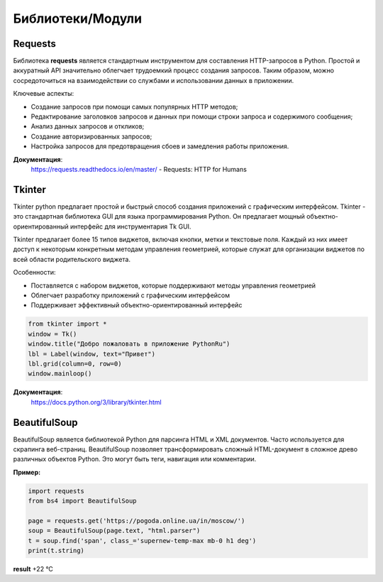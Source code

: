 
Библиотеки/Модули
=================
Requests
"""""""""""""""""
Библиотека **requests** является стандартным инструментом для составления HTTP-запросов в Python. Простой и аккуратный API значительно облегчает трудоемкий процесс создания запросов. Таким образом, можно сосредоточиться на взаимодействии со службами и использовании данных в приложении.


Ключевые аспекты:

- Создание запросов при помощи самых популярных HTTP методов;
- Редактирование заголовков запросов и данных при помощи строки запроса и содержимого сообщения;
- Анализ данных запросов и откликов;
- Создание авторизированных запросов;
- Настройка запросов для предотвращения сбоев и замедления работы приложения.


**Документация**:
    https://requests.readthedocs.io/en/master/ - Requests: HTTP for Humans

Tkinter
"""""""""""""""""
Tkinter python предлагает простой и быстрый способ создания приложений с графическим интерфейсом. Tkinter - это стандартная библиотека GUI для языка программирования Python. Он предлагает мощный объектно-ориентированный интерфейс для инструментария Tk GUI.

Tkinter предлагает более 15 типов виджетов, включая кнопки, метки и текстовые поля. Каждый из них имеет доступ к некоторым конкретным методам управления геометрией, которые служат для организации виджетов по всей области родительского виджета.


Особенности:

- Поставляется с набором виджетов, которые поддерживают методы управления геометрией
- Облегчает разработку приложений с графическим интерфейсом
- Поддерживает эффективный объектно-ориентированный интерфейс





.. code-block:: Python

    from tkinter import *  
    window = Tk()  
    window.title("Добро пожаловать в приложение PythonRu")  
    lbl = Label(window, text="Привет")  
    lbl.grid(column=0, row=0)  
    window.mainloop()

.. image:: https://pythonru.com/wp-content/uploads/2019/01/uroki-po-tkinter-2.png

**Документация**:
    https://docs.python.org/3/library/tkinter.html


BeautifulSoup
"""""""""""""""""
BeautifulSoup является библиотекой Python для парсинга HTML и XML документов. Часто используется для скрапинга веб-страниц. BeautifulSoup позволяет трансформировать сложный HTML-документ в сложное древо различных объектов Python. Это могут быть теги, навигация или комментарии.

**Пример:**

.. image:: https://i.imgur.com/lhaQJGT.png


.. image:: https://i.imgur.com/svv0vMc.png





.. code:: python

    import requests
    from bs4 import BeautifulSoup
    
    page = requests.get('https://pogoda.online.ua/in/moscow/')
    soup = BeautifulSoup(page.text, "html.parser")
    t = soup.find('span', class_='supernew-temp-max mb-0 h1 deg')
    print(t.string)

**result** +22 °C
